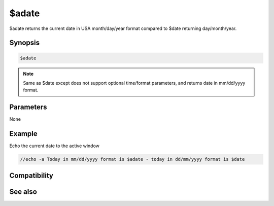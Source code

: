 $adate
======

$adate returns the current date in USA month/day/year format compared to $date returning day/month/year.

Synopsis
--------

.. code:: text

    $adate

.. note:: Same as $date except does not support optional time/format parameters, and returns date in mm/dd/yyyy format.

Parameters
----------

None

Example
-------

Echo the current date to the active window

.. code:: text

    //echo -a Today in mm/dd/yyyy format is $adate - today in dd/mm/yyyy format is $date

Compatibility
-------------

.. compatibility:: 3.9

See also
--------

.. hlist::
    :columns: 4

    * :doc:`$asctime </identifiers/asctime>`
    * :doc:`$date </identifiers/date>`
    * :doc:`$fulldate </identifiers/fulldate>`
    * :doc:`$time </identifiers/time>`
    * :doc:`$ctime </identifiers/ctime>`
    * :doc:`$gmt </identifiers/gmt>`
    * :doc:`$ticks </identifiers/ticks>`
    * :doc:`$day </identifiers/day>`
    * :doc:`$daylight </identifiers/daylight>`
    * :doc:`$timezone </identifiers/timezone>`
    * :doc:`$duration </identifiers/duration>`
    * :doc:`$uptime </identifiers/uptime>`
